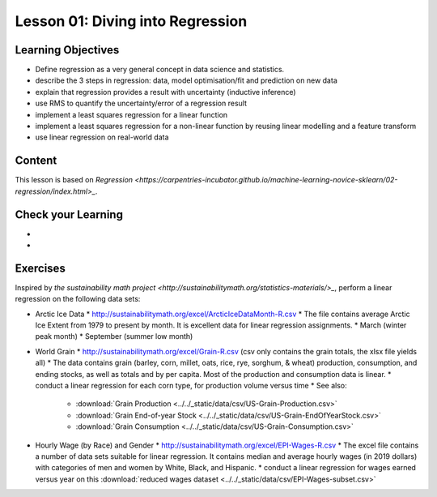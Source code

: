 Lesson 01: Diving into Regression
---------------------------------

Learning Objectives
~~~~~~~~~~~~~~~~~~~

* Define regression as a very general concept in data science and statistics.
* describe the 3 steps in regression: data, model optimisation/fit and prediction on new data
* explain that regression provides a result with uncertainty (inductive inference)
* use RMS to quantify the uncertainty/error of a regression result
* implement a least squares regression for a linear function
* implement a least squares regression for a non-linear function by reusing linear modelling and a feature transform
* use linear regression on real-world data


Content
~~~~~~~

This lesson is based on `Regression <https://carpentries-incubator.github.io/machine-learning-novice-sklearn/02-regression/index.html>_`.


Check your Learning
~~~~~~~~~~~~~~~~~~~

* 

* 

Exercises
~~~~~~~~~

Inspired by `the sustainability math project <http://sustainabilitymath.org/statistics-materials/>_`, perform a linear regression on the following data sets:

* Arctic Ice Data
  * http://sustainabilitymath.org/excel/ArcticIceDataMonth-R.csv 
  * The file contains average Arctic Ice Extent from 1979 to present by month. It is excellent data for linear regression assignments.
  * March (winter peak month)
  * September (summer low month) 

* World Grain
  * http://sustainabilitymath.org/excel/Grain-R.csv (csv only contains the grain totals, the xlsx file yields all)
  * The data contains grain (barley, corn, millet, oats, rice, rye, sorghum, & wheat) production, consumption, and ending stocks, as well as totals and by per capita. Most of the production and consumption data is linear.
  * conduct a linear regression for each corn type, for production volume versus time
  * See also:
    * :download:`Grain Production <../../_static/data/csv/US-Grain-Production.csv>`
    * :download:`Grain End-of-year Stock <../../_static/data/csv/US-Grain-EndOfYearStock.csv>`
    * :download:`Grain Consumption <../../_static/data/csv/US-Grain-Consumption.csv>`

* Hourly Wage (by Race) and Gender
  * http://sustainabilitymath.org/excel/EPI-Wages-R.csv
  * The excel file contains a number of data sets suitable for linear regression. It contains median and average hourly wages (in 2019 dollars) with categories of men and women by White, Black, and Hispanic.
  * conduct a linear regression for wages earned versus year on this :download:`reduced wages dataset <../../_static/data/csv/EPI-Wages-subset.csv>`
